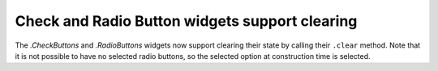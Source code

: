Check and Radio Button widgets support clearing
~~~~~~~~~~~~~~~~~~~~~~~~~~~~~~~~~~~~~~~~~~~~~~~

The `.CheckButtons` and `.RadioButtons` widgets now support clearing their
state by calling their ``.clear`` method. Note that it is not possible to have
no selected radio buttons, so the selected option at construction time is selected.
